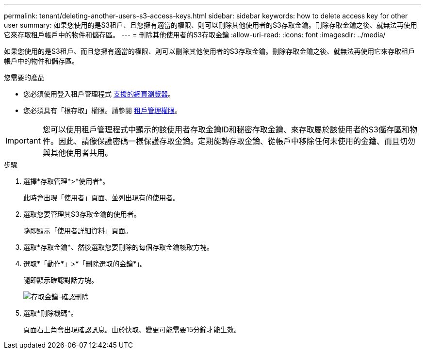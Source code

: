 ---
permalink: tenant/deleting-another-users-s3-access-keys.html 
sidebar: sidebar 
keywords: how to delete access key for other user 
summary: 如果您使用的是S3租戶、且您擁有適當的權限、則可以刪除其他使用者的S3存取金鑰。刪除存取金鑰之後、就無法再使用它來存取租戶帳戶中的物件和儲存區。 
---
= 刪除其他使用者的S3存取金鑰
:allow-uri-read: 
:icons: font
:imagesdir: ../media/


[role="lead"]
如果您使用的是S3租戶、而且您擁有適當的權限、則可以刪除其他使用者的S3存取金鑰。刪除存取金鑰之後、就無法再使用它來存取租戶帳戶中的物件和儲存區。

.您需要的產品
* 您必須使用登入租戶管理程式 xref:../admin/web-browser-requirements.adoc[支援的網頁瀏覽器]。
* 您必須具有「根存取」權限。請參閱 xref:tenant-management-permissions.adoc[租戶管理權限]。



IMPORTANT: 您可以使用租戶管理程式中顯示的該使用者存取金鑰ID和秘密存取金鑰、來存取屬於該使用者的S3儲存區和物件。因此、請像保護密碼一樣保護存取金鑰。定期旋轉存取金鑰、從帳戶中移除任何未使用的金鑰、而且切勿與其他使用者共用。

.步驟
. 選擇*存取管理*>*使用者*。
+
此時會出現「使用者」頁面、並列出現有的使用者。

. 選取您要管理其S3存取金鑰的使用者。
+
隨即顯示「使用者詳細資料」頁面。

. 選取*存取金鑰*、然後選取您要刪除的每個存取金鑰核取方塊。
. 選取*「動作*」>*「刪除選取的金鑰*」。
+
隨即顯示確認對話方塊。

+
image::../media/access_key_confirm_delete.png[存取金鑰-確認刪除]

. 選取*刪除機碼*。
+
頁面右上角會出現確認訊息。由於快取、變更可能需要15分鐘才能生效。


